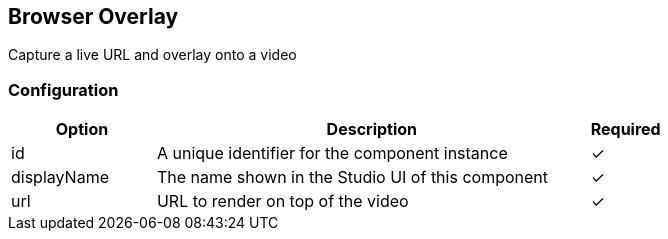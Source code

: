 == Browser Overlay
Capture a live URL and overlay onto a video

=== Configuration
[cols="2,6,^1",options="header"]
|===
|Option | Description | Required
| id | A unique identifier for the component instance | ✓
| displayName | The name shown in the Studio UI of this component | ✓
| url | URL to render on top of the video |  ✓ 
|===

